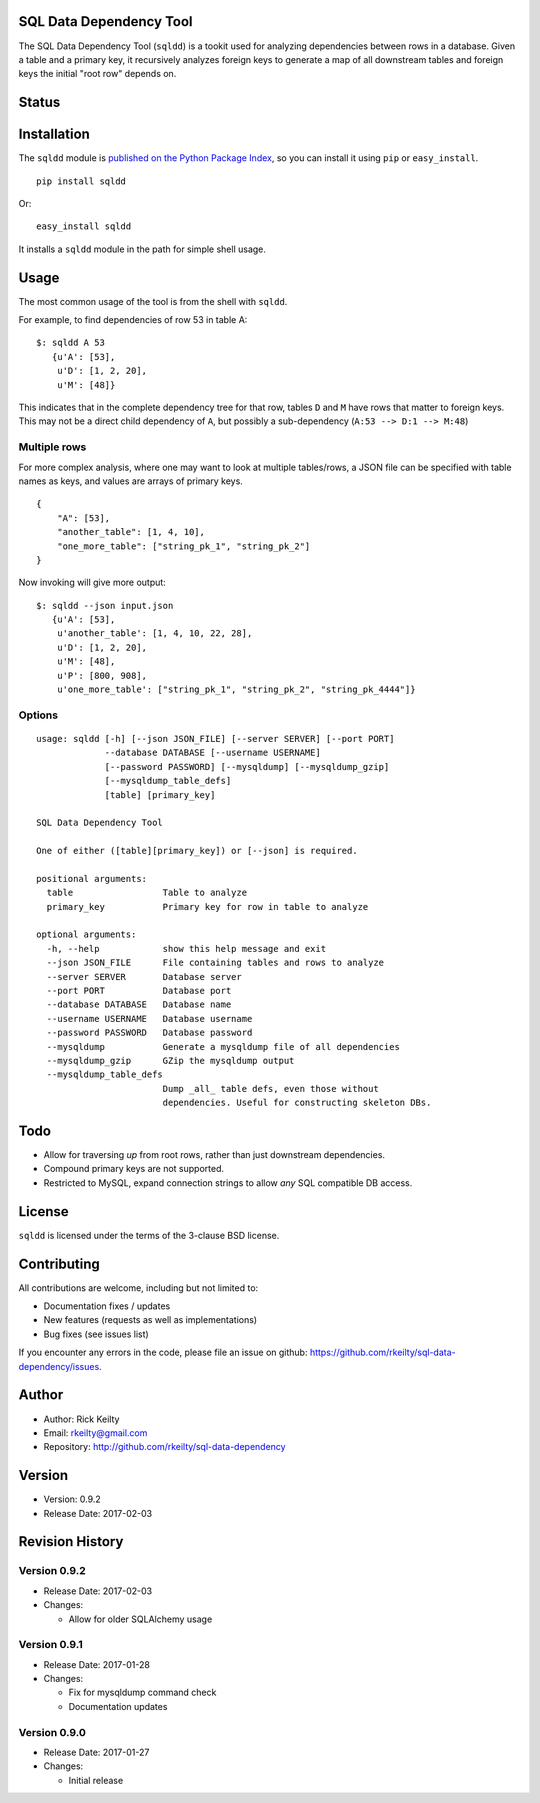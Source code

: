 SQL Data Dependency Tool
========================

The SQL Data Dependency Tool (``sqldd``) is a tookit used for analyzing dependencies between rows in a database.  Given a table and a primary key, it recursively analyzes foreign keys to generate a map of all downstream tables and foreign keys the initial "root row" depends on.

Status
======
.. image:: https://travis-ci.org/rkeilty/sql-data-dependency.svg?branch=master
    :target: https://travis-ci.org/rkeilty/sql-data-dependency

Installation
============

The ``sqldd`` module is `published on the Python Package
Index <https://pypi.python.org/pypi/sqldd>`__, so you can
install it using ``pip`` or ``easy_install``.

::

    pip install sqldd

Or:

::

    easy_install sqldd

It installs a ``sqldd`` module in the path for simple shell usage.

Usage
=====

The most common usage of the tool is from the shell with ``sqldd``.

For example, to find dependencies of row 53 in table A:
::

    $: sqldd A 53
       {u'A': [53],
        u'D': [1, 2, 20],
        u'M': [48]}

This indicates that in the complete dependency tree for that row, tables ``D`` and ``M`` have rows that matter to foreign keys.  This may not be a direct child dependency of ``A``, but possibly a sub-dependency (``A:53 --> D:1 --> M:48``)

Multiple rows
-------------
For more complex analysis, where one may want to look at multiple tables/rows, a JSON file can be specified with table names as keys, and values are arrays of primary keys.

::

    {
        "A": [53],
        "another_table": [1, 4, 10],
        "one_more_table": ["string_pk_1", "string_pk_2"]
    }
    
Now invoking will give more output:

::

    $: sqldd --json input.json
       {u'A': [53],
        u'another_table': [1, 4, 10, 22, 28],
        u'D': [1, 2, 20],
        u'M': [48],
        u'P': [800, 908],
        u'one_more_table': ["string_pk_1", "string_pk_2", "string_pk_4444"]}

Options
-------
::
    
    usage: sqldd [-h] [--json JSON_FILE] [--server SERVER] [--port PORT]
                 --database DATABASE [--username USERNAME]
                 [--password PASSWORD] [--mysqldump] [--mysqldump_gzip]
                 [--mysqldump_table_defs]
                 [table] [primary_key]

    SQL Data Dependency Tool
    
    One of either ([table][primary_key]) or [--json] is required.

    positional arguments:
      table                 Table to analyze
      primary_key           Primary key for row in table to analyze

    optional arguments:
      -h, --help            show this help message and exit
      --json JSON_FILE      File containing tables and rows to analyze
      --server SERVER       Database server
      --port PORT           Database port
      --database DATABASE   Database name
      --username USERNAME   Database username
      --password PASSWORD   Database password
      --mysqldump           Generate a mysqldump file of all dependencies
      --mysqldump_gzip      GZip the mysqldump output
      --mysqldump_table_defs
                            Dump _all_ table defs, even those without
                            dependencies. Useful for constructing skeleton DBs.

Todo
====
- Allow for traversing *up* from root rows, rather than just downstream dependencies.
- Compound primary keys are not supported.
- Restricted to MySQL, expand connection strings to allow *any* SQL compatible DB access.

License
=======

``sqldd`` is licensed under the terms of the 3-clause BSD license.

Contributing
============

All contributions are welcome, including but not limited to:

-  Documentation fixes / updates
-  New features (requests as well as implementations)
-  Bug fixes (see issues list)

If you encounter any errors in the code, please file an issue on github:
https://github.com/rkeilty/sql-data-dependency/issues.

Author
======

-  Author: Rick Keilty
-  Email: rkeilty@gmail.com
-  Repository: http://github.com/rkeilty/sql-data-dependency

Version
=======

-  Version: 0.9.2
-  Release Date: 2017-02-03

Revision History
================

Version 0.9.2
-------------

-  Release Date: 2017-02-03
-  Changes:

   -  Allow for older SQLAlchemy usage

Version 0.9.1
-------------

-  Release Date: 2017-01-28
-  Changes:

   -  Fix for mysqldump command check
   -  Documentation updates

Version 0.9.0
-------------

-  Release Date: 2017-01-27
-  Changes:

   -  Initial release
